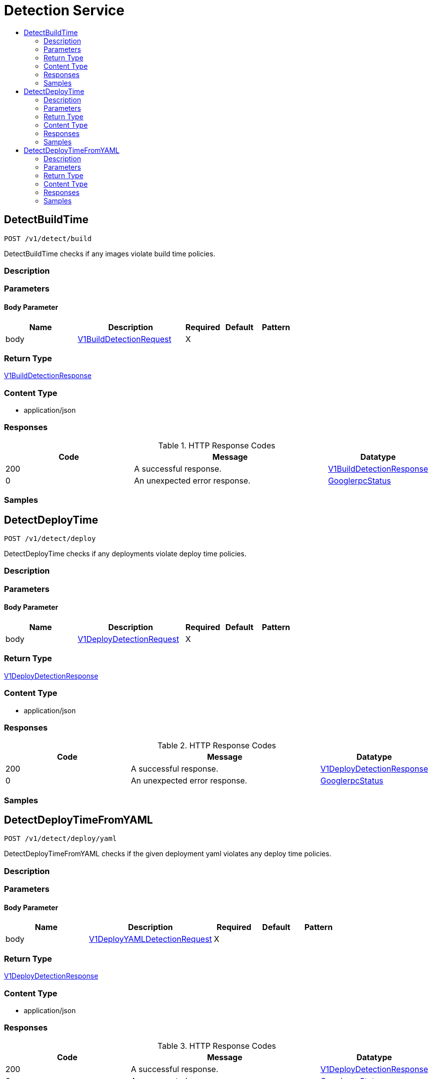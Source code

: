 // Auto-generated by scripts. Do not edit.
:_mod-docs-content-type: ASSEMBLY
[id="DetectionService"]
= Detection Service
:toc: macro
:toc-title:

toc::[]

:context: DetectionService

[id="DetectBuildTime_DetectionService"]
== DetectBuildTime

`POST /v1/detect/build`

DetectBuildTime checks if any images violate build time policies.

=== Description

=== Parameters

==== Body Parameter

[cols="2,3,1,1,1"]
|===
|Name| Description| Required| Default| Pattern

| body
|  xref:../CommonObjectReference/CommonObjectReference.adoc#V1BuildDetectionRequest_CommonObjectReference[V1BuildDetectionRequest]
| X
| 
| 

|===

=== Return Type

xref:../CommonObjectReference/CommonObjectReference.adoc#V1BuildDetectionResponse_CommonObjectReference[V1BuildDetectionResponse]

=== Content Type

* application/json

=== Responses

.HTTP Response Codes
[cols="2,3,1"]
|===
| Code | Message | Datatype

| 200
| A successful response.
|  xref:../CommonObjectReference/CommonObjectReference.adoc#V1BuildDetectionResponse_CommonObjectReference[V1BuildDetectionResponse]

| 0
| An unexpected error response.
|  xref:../CommonObjectReference/CommonObjectReference.adoc#GooglerpcStatus_CommonObjectReference[GooglerpcStatus]

|===

=== Samples

[id="DetectDeployTime_DetectionService"]
== DetectDeployTime

`POST /v1/detect/deploy`

DetectDeployTime checks if any deployments violate deploy time policies.

=== Description

=== Parameters

==== Body Parameter

[cols="2,3,1,1,1"]
|===
|Name| Description| Required| Default| Pattern

| body
|  xref:../CommonObjectReference/CommonObjectReference.adoc#V1DeployDetectionRequest_CommonObjectReference[V1DeployDetectionRequest]
| X
| 
| 

|===

=== Return Type

xref:../CommonObjectReference/CommonObjectReference.adoc#V1DeployDetectionResponse_CommonObjectReference[V1DeployDetectionResponse]

=== Content Type

* application/json

=== Responses

.HTTP Response Codes
[cols="2,3,1"]
|===
| Code | Message | Datatype

| 200
| A successful response.
|  xref:../CommonObjectReference/CommonObjectReference.adoc#V1DeployDetectionResponse_CommonObjectReference[V1DeployDetectionResponse]

| 0
| An unexpected error response.
|  xref:../CommonObjectReference/CommonObjectReference.adoc#GooglerpcStatus_CommonObjectReference[GooglerpcStatus]

|===

=== Samples

[id="DetectDeployTimeFromYAML_DetectionService"]
== DetectDeployTimeFromYAML

`POST /v1/detect/deploy/yaml`

DetectDeployTimeFromYAML checks if the given deployment yaml violates any deploy time policies.

=== Description

=== Parameters

==== Body Parameter

[cols="2,3,1,1,1"]
|===
|Name| Description| Required| Default| Pattern

| body
|  xref:../CommonObjectReference/CommonObjectReference.adoc#V1DeployYAMLDetectionRequest_CommonObjectReference[V1DeployYAMLDetectionRequest]
| X
| 
| 

|===

=== Return Type

xref:../CommonObjectReference/CommonObjectReference.adoc#V1DeployDetectionResponse_CommonObjectReference[V1DeployDetectionResponse]

=== Content Type

* application/json

=== Responses

.HTTP Response Codes
[cols="2,3,1"]
|===
| Code | Message | Datatype

| 200
| A successful response.
|  xref:../CommonObjectReference/CommonObjectReference.adoc#V1DeployDetectionResponse_CommonObjectReference[V1DeployDetectionResponse]

| 0
| An unexpected error response.
|  xref:../CommonObjectReference/CommonObjectReference.adoc#GooglerpcStatus_CommonObjectReference[GooglerpcStatus]

|===

=== Samples
